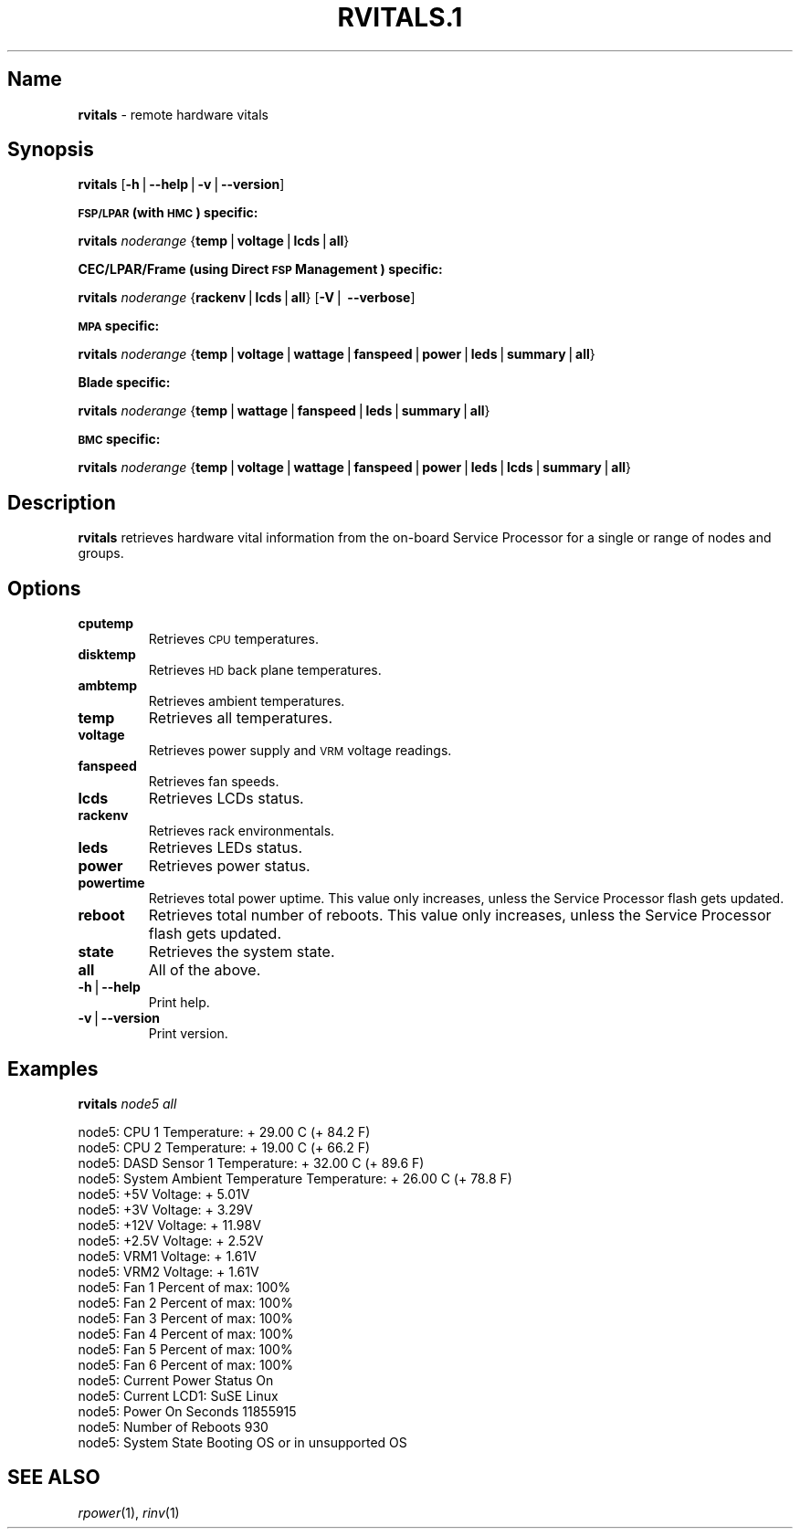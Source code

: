 .\" Automatically generated by Pod::Man v1.37, Pod::Parser v1.32
.\"
.\" Standard preamble:
.\" ========================================================================
.de Sh \" Subsection heading
.br
.if t .Sp
.ne 5
.PP
\fB\\$1\fR
.PP
..
.de Sp \" Vertical space (when we can't use .PP)
.if t .sp .5v
.if n .sp
..
.de Vb \" Begin verbatim text
.ft CW
.nf
.ne \\$1
..
.de Ve \" End verbatim text
.ft R
.fi
..
.\" Set up some character translations and predefined strings.  \*(-- will
.\" give an unbreakable dash, \*(PI will give pi, \*(L" will give a left
.\" double quote, and \*(R" will give a right double quote.  | will give a
.\" real vertical bar.  \*(C+ will give a nicer C++.  Capital omega is used to
.\" do unbreakable dashes and therefore won't be available.  \*(C` and \*(C'
.\" expand to `' in nroff, nothing in troff, for use with C<>.
.tr \(*W-|\(bv\*(Tr
.ds C+ C\v'-.1v'\h'-1p'\s-2+\h'-1p'+\s0\v'.1v'\h'-1p'
.ie n \{\
.    ds -- \(*W-
.    ds PI pi
.    if (\n(.H=4u)&(1m=24u) .ds -- \(*W\h'-12u'\(*W\h'-12u'-\" diablo 10 pitch
.    if (\n(.H=4u)&(1m=20u) .ds -- \(*W\h'-12u'\(*W\h'-8u'-\"  diablo 12 pitch
.    ds L" ""
.    ds R" ""
.    ds C` ""
.    ds C' ""
'br\}
.el\{\
.    ds -- \|\(em\|
.    ds PI \(*p
.    ds L" ``
.    ds R" ''
'br\}
.\"
.\" If the F register is turned on, we'll generate index entries on stderr for
.\" titles (.TH), headers (.SH), subsections (.Sh), items (.Ip), and index
.\" entries marked with X<> in POD.  Of course, you'll have to process the
.\" output yourself in some meaningful fashion.
.if \nF \{\
.    de IX
.    tm Index:\\$1\t\\n%\t"\\$2"
..
.    nr % 0
.    rr F
.\}
.\"
.\" For nroff, turn off justification.  Always turn off hyphenation; it makes
.\" way too many mistakes in technical documents.
.hy 0
.if n .na
.\"
.\" Accent mark definitions (@(#)ms.acc 1.5 88/02/08 SMI; from UCB 4.2).
.\" Fear.  Run.  Save yourself.  No user-serviceable parts.
.    \" fudge factors for nroff and troff
.if n \{\
.    ds #H 0
.    ds #V .8m
.    ds #F .3m
.    ds #[ \f1
.    ds #] \fP
.\}
.if t \{\
.    ds #H ((1u-(\\\\n(.fu%2u))*.13m)
.    ds #V .6m
.    ds #F 0
.    ds #[ \&
.    ds #] \&
.\}
.    \" simple accents for nroff and troff
.if n \{\
.    ds ' \&
.    ds ` \&
.    ds ^ \&
.    ds , \&
.    ds ~ ~
.    ds /
.\}
.if t \{\
.    ds ' \\k:\h'-(\\n(.wu*8/10-\*(#H)'\'\h"|\\n:u"
.    ds ` \\k:\h'-(\\n(.wu*8/10-\*(#H)'\`\h'|\\n:u'
.    ds ^ \\k:\h'-(\\n(.wu*10/11-\*(#H)'^\h'|\\n:u'
.    ds , \\k:\h'-(\\n(.wu*8/10)',\h'|\\n:u'
.    ds ~ \\k:\h'-(\\n(.wu-\*(#H-.1m)'~\h'|\\n:u'
.    ds / \\k:\h'-(\\n(.wu*8/10-\*(#H)'\z\(sl\h'|\\n:u'
.\}
.    \" troff and (daisy-wheel) nroff accents
.ds : \\k:\h'-(\\n(.wu*8/10-\*(#H+.1m+\*(#F)'\v'-\*(#V'\z.\h'.2m+\*(#F'.\h'|\\n:u'\v'\*(#V'
.ds 8 \h'\*(#H'\(*b\h'-\*(#H'
.ds o \\k:\h'-(\\n(.wu+\w'\(de'u-\*(#H)/2u'\v'-.3n'\*(#[\z\(de\v'.3n'\h'|\\n:u'\*(#]
.ds d- \h'\*(#H'\(pd\h'-\w'~'u'\v'-.25m'\f2\(hy\fP\v'.25m'\h'-\*(#H'
.ds D- D\\k:\h'-\w'D'u'\v'-.11m'\z\(hy\v'.11m'\h'|\\n:u'
.ds th \*(#[\v'.3m'\s+1I\s-1\v'-.3m'\h'-(\w'I'u*2/3)'\s-1o\s+1\*(#]
.ds Th \*(#[\s+2I\s-2\h'-\w'I'u*3/5'\v'-.3m'o\v'.3m'\*(#]
.ds ae a\h'-(\w'a'u*4/10)'e
.ds Ae A\h'-(\w'A'u*4/10)'E
.    \" corrections for vroff
.if v .ds ~ \\k:\h'-(\\n(.wu*9/10-\*(#H)'\s-2\u~\d\s+2\h'|\\n:u'
.if v .ds ^ \\k:\h'-(\\n(.wu*10/11-\*(#H)'\v'-.4m'^\v'.4m'\h'|\\n:u'
.    \" for low resolution devices (crt and lpr)
.if \n(.H>23 .if \n(.V>19 \
\{\
.    ds : e
.    ds 8 ss
.    ds o a
.    ds d- d\h'-1'\(ga
.    ds D- D\h'-1'\(hy
.    ds th \o'bp'
.    ds Th \o'LP'
.    ds ae ae
.    ds Ae AE
.\}
.rm #[ #] #H #V #F C
.\" ========================================================================
.\"
.IX Title "RVITALS.1 1"
.TH RVITALS.1 1 "2013-02-06" "perl v5.8.8" "User Contributed Perl Documentation"
.SH "Name"
.IX Header "Name"
\&\fBrvitals\fR \- remote hardware vitals
.SH "\fBSynopsis\fP"
.IX Header "Synopsis"
\&\fBrvitals\fR [\fB\-h\fR|\fB\-\-help\fR|\fB\-v\fR|\fB\-\-version\fR]
.Sh "\s-1FSP/LPAR\s0 (with \s-1HMC\s0) specific:"
.IX Subsection "FSP/LPAR (with HMC) specific:"
\&\fBrvitals\fR \fInoderange\fR {\fBtemp\fR|\fBvoltage\fR|\fBlcds\fR|\fBall\fR}
.Sh "CEC/LPAR/Frame (using Direct \s-1FSP\s0 Management ) specific:"
.IX Subsection "CEC/LPAR/Frame (using Direct FSP Management ) specific:"
\&\fBrvitals\fR \fInoderange\fR {\fBrackenv\fR|\fBlcds\fR|\fBall\fR} [\fB\-V\fR| \fB\-\-verbose\fR]
.Sh "\s-1MPA\s0 specific:"
.IX Subsection "MPA specific:"
\&\fBrvitals\fR \fInoderange\fR {\fBtemp\fR|\fBvoltage\fR|\fBwattage\fR|\fBfanspeed\fR|\fBpower\fR|\fBleds\fR|\fBsummary\fR|\fBall\fR}
.Sh "Blade specific:"
.IX Subsection "Blade specific:"
\&\fBrvitals\fR \fInoderange\fR {\fBtemp\fR|\fBwattage\fR|\fBfanspeed\fR|\fBleds\fR|\fBsummary\fR|\fBall\fR}
.Sh "\s-1BMC\s0 specific:"
.IX Subsection "BMC specific:"
\&\fBrvitals\fR \fInoderange\fR {\fBtemp\fR|\fBvoltage\fR|\fBwattage\fR|\fBfanspeed\fR|\fBpower\fR|\fBleds\fR|\fBlcds\fR|\fBsummary\fR|\fBall\fR}
.SH "\fBDescription\fP"
.IX Header "Description"
\&\fBrvitals\fR  retrieves hardware vital information from the on-board Service
Processor for a single or range of nodes and groups.
.SH "\fBOptions\fP"
.IX Header "Options"
.IP "\fBcputemp\fR" 7
.IX Item "cputemp"
Retrieves \s-1CPU\s0 temperatures.
.IP "\fBdisktemp\fR" 7
.IX Item "disktemp"
Retrieves \s-1HD\s0 back plane temperatures.
.IP "\fBambtemp\fR" 7
.IX Item "ambtemp"
Retrieves ambient temperatures.
.IP "\fBtemp\fR" 7
.IX Item "temp"
Retrieves all temperatures.
.IP "\fBvoltage\fR" 7
.IX Item "voltage"
Retrieves power supply and \s-1VRM\s0 voltage readings.
.IP "\fBfanspeed\fR" 7
.IX Item "fanspeed"
Retrieves fan speeds.
.IP "\fBlcds\fR" 7
.IX Item "lcds"
Retrieves LCDs status.
.IP "\fBrackenv\fR" 7
.IX Item "rackenv"
Retrieves rack environmentals.
.IP "\fBleds\fR" 7
.IX Item "leds"
Retrieves LEDs status.
.IP "\fBpower\fR" 7
.IX Item "power"
Retrieves power status.
.IP "\fBpowertime\fR" 7
.IX Item "powertime"
Retrieves total power uptime.  This value only increases, unless
the Service Processor flash gets updated.
.IP "\fBreboot\fR" 7
.IX Item "reboot"
Retrieves  total  number of reboots.  This value only increases,
unless the Service Processor flash gets updated.
.IP "\fBstate\fR" 7
.IX Item "state"
Retrieves the system state.
.IP "\fBall\fR" 7
.IX Item "all"
All of the above.
.IP "\fB\-h\fR|\fB\-\-help\fR" 7
.IX Item "-h|--help"
Print help.
.IP "\fB\-v\fR|\fB\-\-version\fR" 7
.IX Item "-v|--version"
Print version.
.SH "\fBExamples\fP"
.IX Header "Examples"
\&\fBrvitals\fR \fInode5\fR \fIall\fR
.PP
.Vb 21
\& node5: CPU 1 Temperature: + 29.00 C (+ 84.2 F)
\& node5: CPU 2 Temperature: + 19.00 C (+ 66.2 F)
\& node5: DASD Sensor 1 Temperature: + 32.00 C (+ 89.6 F)
\& node5: System Ambient Temperature Temperature: + 26.00 C (+ 78.8 F)
\& node5: +5V Voltage: +  5.01V
\& node5: +3V Voltage: +  3.29V
\& node5: +12V Voltage: + 11.98V
\& node5: +2.5V Voltage: +  2.52V
\& node5: VRM1 Voltage: +  1.61V
\& node5: VRM2 Voltage: +  1.61V
\& node5: Fan 1 Percent of max:   100%
\& node5: Fan 2 Percent of max:   100%
\& node5: Fan 3 Percent of max:   100%
\& node5: Fan 4 Percent of max:   100%
\& node5: Fan 5 Percent of max:   100%
\& node5: Fan 6 Percent of max:   100%
\& node5: Current Power Status On
\& node5: Current LCD1: SuSE Linux
\& node5: Power On Seconds  11855915
\& node5: Number of Reboots   930
\& node5: System State Booting OS or in unsupported OS
.Ve
.SH "\fBSEE ALSO\fP"
.IX Header "SEE ALSO"
\&\fIrpower\fR\|(1), \fIrinv\fR\|(1)
